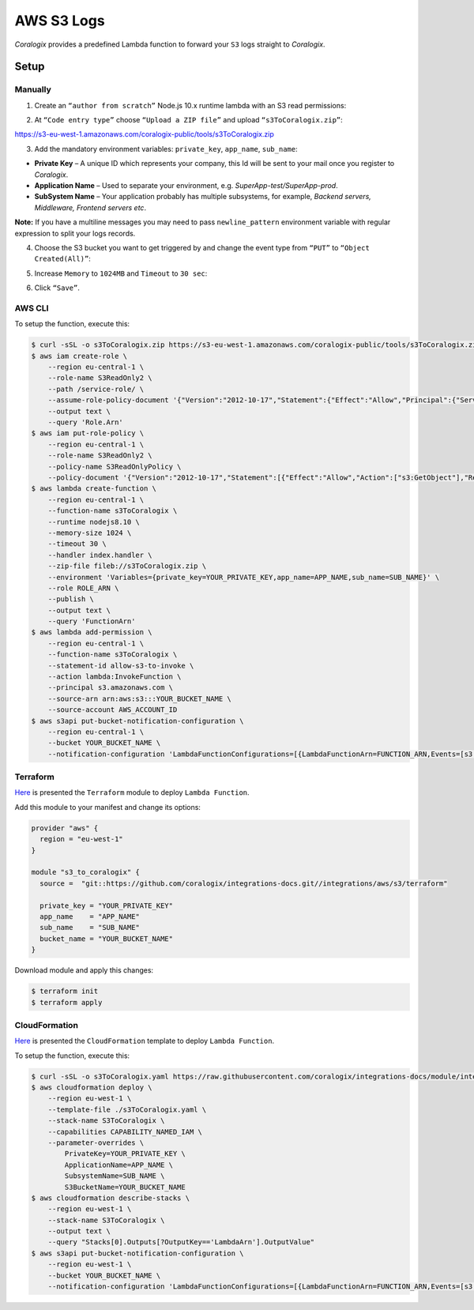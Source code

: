 AWS S3 Logs
===========

.. image:: images/amazon-s3.png
   :height: 50px
   :width: 100px
   :scale: 50 %
   :alt: AWS S3 Logs
   :align: left
   :target: https://aws.amazon.com/s3/

*Coralogix* provides a predefined Lambda function to forward your ``S3`` logs straight to *Coralogix*.

Setup
-----

Manually
~~~~~~~~

1. Create an ``“author from scratch”`` Node.js 10.x runtime lambda with an S3 read permissions:

.. image:: images/1.png
   :alt: Lambda settings

2. At ``“Code entry type”`` choose ``“Upload a ZIP file”`` and upload ``“s3ToCoralogix.zip”``:

`<https://s3-eu-west-1.amazonaws.com/coralogix-public/tools/s3ToCoralogix.zip>`_

.. image:: images/2.png
   :alt: Lambda code upload

3. Add the mandatory environment variables: ``private_key``, ``app_name``, ``sub_name``:

* **Private Key** – A unique ID which represents your company, this Id will be sent to your mail once you register to *Coralogix*.

* **Application Name** – Used to separate your environment, e.g. *SuperApp-test/SuperApp-prod*.

* **SubSystem Name** – Your application probably has multiple subsystems, for example, *Backend servers, Middleware, Frontend servers etc*.

.. image:: images/3.png
   :alt: Lambda environment variables

**Note:** If you have a multiline messages you may need to pass ``newline_pattern`` environment variable with regular expression to split your logs records.

.. image:: images/4.png
   :alt: Lambda multiline pattern

4. Choose the S3 bucket you want to get triggered by and change the event type from ``“PUT”`` to ``“Object Created(All)”``:

.. image:: images/5.png
   :alt: Lambda trigger setup

5. Increase ``Memory`` to ``1024MB`` and ``Timeout`` to ``30 sec``:

.. image:: images/6.png
   :alt: Lambda basic settings

6. Click ``“Save”``.

AWS CLI
~~~~~~~

To setup the function, execute this:

.. code-block:: bash

    $ curl -sSL -o s3ToCoralogix.zip https://s3-eu-west-1.amazonaws.com/coralogix-public/tools/s3ToCoralogix.zip
    $ aws iam create-role \
        --region eu-central-1 \
        --role-name S3ReadOnly2 \
        --path /service-role/ \
        --assume-role-policy-document '{"Version":"2012-10-17","Statement":{"Effect":"Allow","Principal":{"Service":"lambda.amazonaws.com"},"Action":"sts:AssumeRole"}}' \
        --output text \
        --query 'Role.Arn'
    $ aws iam put-role-policy \
        --region eu-central-1 \
        --role-name S3ReadOnly2 \
        --policy-name S3ReadOnlyPolicy \
        --policy-document '{"Version":"2012-10-17","Statement":[{"Effect":"Allow","Action":["s3:GetObject"],"Resource":"arn:aws:s3:::*"}]}'
    $ aws lambda create-function \
        --region eu-central-1 \
        --function-name s3ToCoralogix \
        --runtime nodejs8.10 \
        --memory-size 1024 \
        --timeout 30 \
        --handler index.handler \
        --zip-file fileb://s3ToCoralogix.zip \
        --environment 'Variables={private_key=YOUR_PRIVATE_KEY,app_name=APP_NAME,sub_name=SUB_NAME}' \
        --role ROLE_ARN \
        --publish \
        --output text \
        --query 'FunctionArn'
    $ aws lambda add-permission \
        --region eu-central-1 \
        --function-name s3ToCoralogix \
        --statement-id allow-s3-to-invoke \
        --action lambda:InvokeFunction \
        --principal s3.amazonaws.com \
        --source-arn arn:aws:s3:::YOUR_BUCKET_NAME \
        --source-account AWS_ACCOUNT_ID
    $ aws s3api put-bucket-notification-configuration \
        --region eu-central-1 \
        --bucket YOUR_BUCKET_NAME \
        --notification-configuration 'LambdaFunctionConfigurations=[{LambdaFunctionArn=FUNCTION_ARN,Events=[s3:ObjectCreated:*]}]'

Terraform
~~~~~~~~~

`Here <https://github.com/coralogix/integrations-docs/tree/master/integrations/aws/s3/terraform>`_ is presented the ``Terraform`` module to deploy ``Lambda Function``.

Add this module to your manifest and change its options:

.. code-block:: terraform

    provider "aws" {
      region = "eu-west-1"
    }

    module "s3_to_coralogix" {
      source =  "git::https://github.com/coralogix/integrations-docs.git//integrations/aws/s3/terraform"

      private_key = "YOUR_PRIVATE_KEY"
      app_name    = "APP_NAME"
      sub_name    = "SUB_NAME"
      bucket_name = "YOUR_BUCKET_NAME"
    }

Download module and apply this changes:

.. code-block:: bash

    $ terraform init
    $ terraform apply

CloudFormation
~~~~~~~~~~~~~~

`Here <https://github.com/coralogix/integrations-docs/blob/master/integrations/aws/s3/cloudformation/template.yaml>`_ is presented the ``CloudFormation`` template to deploy ``Lambda Function``.

.. image:: images/7.png
   :alt: CloudFormation template

To setup the function, execute this:

.. code-block:: bash

    $ curl -sSL -o s3ToCoralogix.yaml https://raw.githubusercontent.com/coralogix/integrations-docs/module/integrations/aws/s3/cloudformation/template.yaml
    $ aws cloudformation deploy \
        --region eu-west-1 \
        --template-file ./s3ToCoralogix.yaml \
        --stack-name S3ToCoralogix \
        --capabilities CAPABILITY_NAMED_IAM \
        --parameter-overrides \
            PrivateKey=YOUR_PRIVATE_KEY \
            ApplicationName=APP_NAME \
            SubsystemName=SUB_NAME \
            S3BucketName=YOUR_BUCKET_NAME
    $ aws cloudformation describe-stacks \
        --region eu-west-1 \
        --stack-name S3ToCoralogix \
        --output text \
        --query "Stacks[0].Outputs[?OutputKey=='LambdaArn'].OutputValue"
    $ aws s3api put-bucket-notification-configuration \
        --region eu-west-1 \
        --bucket YOUR_BUCKET_NAME \
        --notification-configuration 'LambdaFunctionConfigurations=[{LambdaFunctionArn=FUNCTION_ARN,Events=[s3:ObjectCreated:*]}]'
